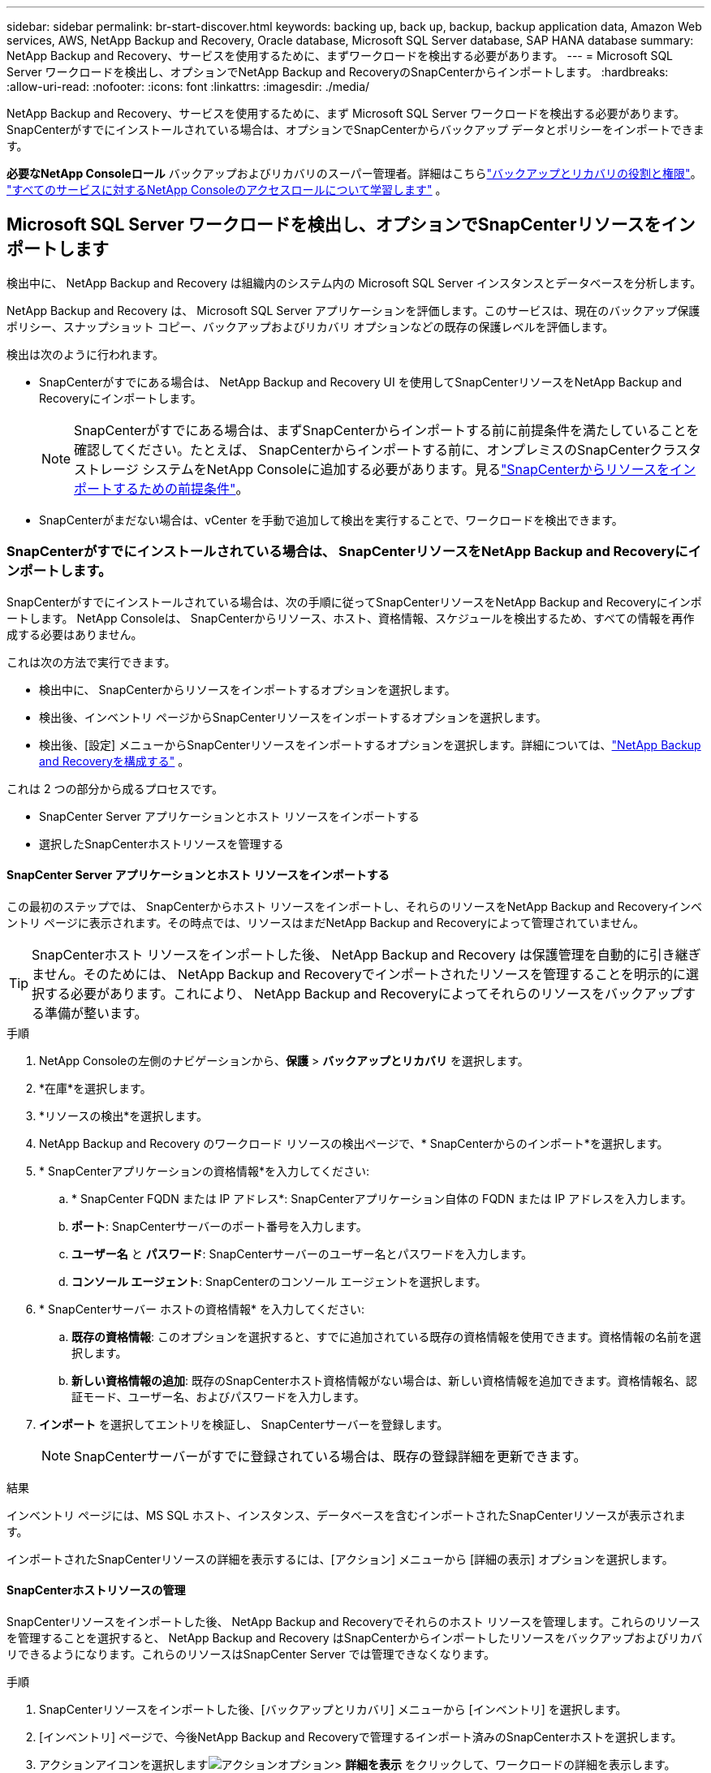 ---
sidebar: sidebar 
permalink: br-start-discover.html 
keywords: backing up, back up, backup, backup application data, Amazon Web services, AWS, NetApp Backup and Recovery, Oracle database, Microsoft SQL Server database, SAP HANA database 
summary: NetApp Backup and Recovery、サービスを使用するために、まずワークロードを検出する必要があります。 
---
= Microsoft SQL Server ワークロードを検出し、オプションでNetApp Backup and RecoveryのSnapCenterからインポートします。
:hardbreaks:
:allow-uri-read: 
:nofooter: 
:icons: font
:linkattrs: 
:imagesdir: ./media/


[role="lead"]
NetApp Backup and Recovery、サービスを使用するために、まず Microsoft SQL Server ワークロードを検出する必要があります。  SnapCenterがすでにインストールされている場合は、オプションでSnapCenterからバックアップ データとポリシーをインポートできます。

*必要なNetApp Consoleロール* バックアップおよびリカバリのスーパー管理者。詳細はこちらlink:reference-roles.html["バックアップとリカバリの役割と権限"]。 https://docs.netapp.com/us-en/console-setup-admin/reference-iam-predefined-roles.html["すべてのサービスに対するNetApp Consoleのアクセスロールについて学習します"^] 。



== Microsoft SQL Server ワークロードを検出し、オプションでSnapCenterリソースをインポートします

検出中に、 NetApp Backup and Recovery は組織内のシステム内の Microsoft SQL Server インスタンスとデータベースを分析します。

NetApp Backup and Recovery は、 Microsoft SQL Server アプリケーションを評価します。このサービスは、現在のバックアップ保護ポリシー、スナップショット コピー、バックアップおよびリカバリ オプションなどの既存の保護レベルを評価します。

検出は次のように行われます。

* SnapCenterがすでにある場合は、 NetApp Backup and Recovery UI を使用してSnapCenterリソースをNetApp Backup and Recoveryにインポートします。
+

NOTE: SnapCenterがすでにある場合は、まずSnapCenterからインポートする前に前提条件を満たしていることを確認してください。たとえば、 SnapCenterからインポートする前に、オンプレミスのSnapCenterクラスタ ストレージ システムをNetApp Consoleに追加する必要があります。見るlink:concept-start-prereq-snapcenter-import.html["SnapCenterからリソースをインポートするための前提条件"]。

* SnapCenterがまだない場合は、vCenter を手動で追加して検出を実行することで、ワークロードを検出できます。




=== SnapCenterがすでにインストールされている場合は、 SnapCenterリソースをNetApp Backup and Recoveryにインポートします。

SnapCenterがすでにインストールされている場合は、次の手順に従ってSnapCenterリソースをNetApp Backup and Recoveryにインポートします。  NetApp Consoleは、 SnapCenterからリソース、ホスト、資格情報、スケジュールを検出するため、すべての情報を再作成する必要はありません。

これは次の方法で実行できます。

* 検出中に、 SnapCenterからリソースをインポートするオプションを選択します。
* 検出後、インベントリ ページからSnapCenterリソースをインポートするオプションを選択します。
* 検出後、[設定] メニューからSnapCenterリソースをインポートするオプションを選択します。詳細については、link:br-start-configure.html["NetApp Backup and Recoveryを構成する"] 。


これは 2 つの部分から成るプロセスです。

* SnapCenter Server アプリケーションとホスト リソースをインポートする
* 選択したSnapCenterホストリソースを管理する




==== SnapCenter Server アプリケーションとホスト リソースをインポートする

この最初のステップでは、 SnapCenterからホスト リソースをインポートし、それらのリソースをNetApp Backup and Recoveryインベントリ ページに表示されます。その時点では、リソースはまだNetApp Backup and Recoveryによって管理されていません。


TIP: SnapCenterホスト リソースをインポートした後、 NetApp Backup and Recovery は保護管理を自動的に引き継ぎません。そのためには、 NetApp Backup and Recoveryでインポートされたリソースを管理することを明示的に選択する必要があります。これにより、 NetApp Backup and Recoveryによってそれらのリソースをバックアップする準備が整います。

.手順
. NetApp Consoleの左側のナビゲーションから、*保護* > *バックアップとリカバリ* を選択します。
. *在庫*を選択します。
. *リソースの検出*を選択します。
. NetApp Backup and Recovery のワークロード リソースの検出ページで、* SnapCenterからのインポート*を選択します。
. * SnapCenterアプリケーションの資格情報*を入力してください:
+
.. * SnapCenter FQDN または IP アドレス*: SnapCenterアプリケーション自体の FQDN または IP アドレスを入力します。
.. *ポート*: SnapCenterサーバーのポート番号を入力します。
.. *ユーザー名* と *パスワード*: SnapCenterサーバーのユーザー名とパスワードを入力します。
.. *コンソール エージェント*: SnapCenterのコンソール エージェントを選択します。


. * SnapCenterサーバー ホストの資格情報* を入力してください:
+
.. *既存の資格情報*: このオプションを選択すると、すでに追加されている既存の資格情報を使用できます。資格情報の名前を選択します。
.. *新しい資格情報の追加*: 既存のSnapCenterホスト資格情報がない場合は、新しい資格情報を追加できます。資格情報名、認証モード、ユーザー名、およびパスワードを入力します。


. *インポート* を選択してエントリを検証し、 SnapCenterサーバーを登録します。
+

NOTE: SnapCenterサーバーがすでに登録されている場合は、既存の登録詳細を更新できます。



.結果
インベントリ ページには、MS SQL ホスト、インスタンス、データベースを含むインポートされたSnapCenterリソースが表示されます。

インポートされたSnapCenterリソースの詳細を表示するには、[アクション] メニューから [詳細の表示] オプションを選択します。



==== SnapCenterホストリソースの管理

SnapCenterリソースをインポートした後、 NetApp Backup and Recoveryでそれらのホスト リソースを管理します。これらのリソースを管理することを選択すると、 NetApp Backup and Recovery はSnapCenterからインポートしたリソースをバックアップおよびリカバリできるようになります。これらのリソースはSnapCenter Server では管理できなくなります。

.手順
. SnapCenterリソースをインポートした後、[バックアップとリカバリ] メニューから [インベントリ] を選択します。
. [インベントリ] ページで、今後NetApp Backup and Recoveryで管理するインポート済みのSnapCenterホストを選択します。
. アクションアイコンを選択しますimage:../media/icon-action.png["アクションオプション"]> *詳細を表示* をクリックして、ワークロードの詳細を表示します。
. インベントリ > ワークロードページから、アクションアイコンを選択しますimage:../media/icon-action.png["アクションオプション"]> *管理* をクリックして、ホストの管理ページを表示します。
. *管理*を選択します。
. [ホストの管理] ページで、既存の vCenter を使用するか、新しい vCenter を追加するかを選択します。
. *管理*を選択します。
+
インベントリ ページには、新しく管理されたSnapCenterリソースが表示されます。



オプションで、[アクション] メニューから [レポートの生成] オプションを選択して、管理対象リソースのレポートを作成することもできます。



==== インベントリページから検出後にSnapCenterリソースをインポートする

すでにリソースを検出している場合は、インベントリ ページからSnapCenterリソースをインポートできます。

.手順
. コンソールの左側のナビゲーションから、*保護* > *バックアップとリカバリ*を選択します。
. *在庫*を選択します。
. インベントリ ページで、* SnapCenterリソースのインポート*を選択します。
. SnapCenterリソースをインポートするには、上記の * SnapCenterリソースのインポート* セクションの手順に従います。




=== SnapCenterがインストールされていない場合は、vCenterを追加してリソースを検出します。

SnapCenterがまだインストールされていない場合は、vCenter 情報を追加して、 NetAppバックアップおよびリカバリでワークロードを検出できます。各コンソール エージェント内で、ワークロードを検出するシステムを選択します。

VMware 環境がある場合、これはオプションです。

.手順
. コンソールの左側のナビゲーションから、*保護* > *バックアップとリカバリ*を選択します。
+
バックアップおよびリカバリに初めてログインする場合、コンソールにはすでにシステムがあるが、リソースがまだ検出されていない場合は、「新しいNetApp Backup and Recoveryへようこそ」ランディング ページが表示され、*リソースの検出*オプションが表示されます。

. *リソースの検出*を選択します。
. 次の情報を入力してください。
+
.. *ワークロード タイプ*: このバージョンでは、Microsoft SQL Server のみが利用可能です。
.. *vCenter 設定*: 既存の vCenter を選択するか、新しい vCenter を追加します。新しい vCenter を追加するには、vCenter FQDN または IP アドレス、ユーザー名、パスワード、ポート、プロトコルを入力します。
+

TIP: vCenter 情報を入力する場合は、vCenter 設定とホスト登録の両方の情報を入力します。ここで vCenter 情報を追加または入力した場合は、次に詳細設定でプラグイン情報も追加する必要があります。

.. *ホスト登録*: *資格情報の追加* を選択し、検出するワークロードを含むホストに関する情報を入力します。
+

TIP: vCenter サーバーではなくスタンドアロン サーバーを追加する場合は、ホスト情報のみを入力します。



. *Discover*を選択します。
+

TIP: このプロセスには数分かかる場合があります。

. 詳細設定に進みます。




==== 検出中に詳細設定オプションを設定し、プラグインをインストールします

詳細設定を使用すると、登録されているすべてのサーバーにプラグイン エージェントを手動でインストールできます。これにより、すべてのSnapCenterワークロードをNetApp Backup and Recoveryにインポートして、そこでバックアップとリストアを管理できるようになります。  NetApp Backup and Recovery、プラグインをインストールするために必要な手順が示されています。

.手順
. 「リソースの検出」ページで、右側の下矢印をクリックして「詳細設定」に進みます。
. 「ワークロード リソースの検出」ページで、次の情報を入力します。
+
** *プラグインのポート番号を入力*: プラグインが使用するポート番号を入力します。
** *インストール パス*: プラグインをインストールするパスを入力します。


. SnapCenterエージェントを手動でインストールする場合は、次のオプションのチェックボックスをオンにします。
+
** *手動インストールを使用する*: プラグインを手動でインストールするには、このボックスをオンにします。
** *クラスター内のすべてのホストを追加*: 検出中にクラスター内のすべてのホストをNetApp Backup and Recoveryに追加するには、このボックスをオンにします。
** *オプションのインストール前チェックをスキップ*: オプションのインストール前チェックをスキップするには、このチェックボックスをオンにします。たとえば、メモリやスペースの考慮事項が近い将来に変更されることがわかっていて、今すぐプラグインをインストールしたい場合などに、これを実行することができます。


. *Discover*を選択します。




==== NetApp Backup and Recoveryダッシュボードに進みます

. NetApp Consoleメニューから、*保護* > *バックアップとリカバリ* を選択します。
. ワークロード タイル (Microsoft SQL Server など) を選択します。
. 「バックアップとリカバリ」メニューから、「ダッシュボード」を選択します。
. データ保護の健全性を確認します。新しく検出され、保護され、バックアップされたワークロードに基づいて、危険にさらされているワークロードまたは保護されているワークロードの数が増加します。
+
link:br-use-dashboard.html["ダッシュボードに表示される内容を学ぶ"]。


